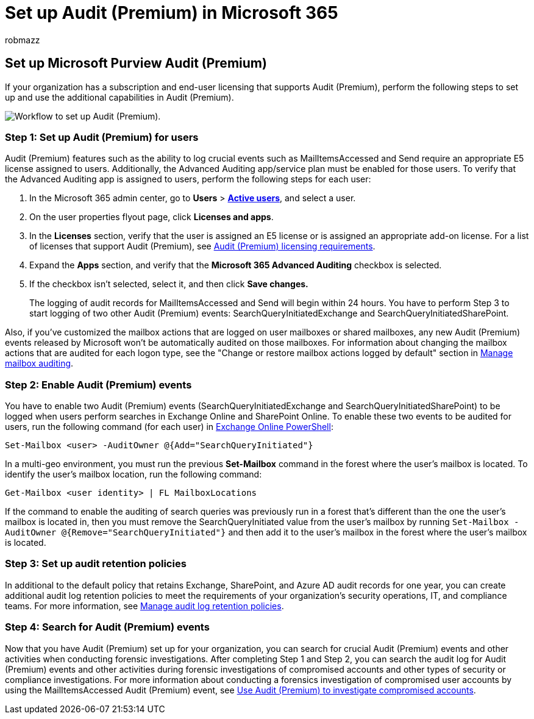 = Set up Audit (Premium) in Microsoft 365
:audience: Admin
:author: robmazz
:description: This article describes how to set up Audit (Premium) so you can perform forensic investigations when user accounts are compromised or to investigation other security-related incidents.
:f1.keywords: ["NOCSH"]
:manager: laurawi
:ms.author: robmazz
:ms.collection: ["tier1", "M365-security-compliance", "m365solution-audit", "m365solution-scenario", "audit"]
:ms.custom: admindeeplinkMAC
:ms.date:
:ms.localizationpriority: medium
:ms.service: O365-seccomp
:ms.topic: article
:search.appverid: ["MOE150", "MET150"]

== Set up Microsoft Purview Audit (Premium)

If your organization has a subscription and end-user licensing that supports Audit (Premium), perform the following steps to set up and use the additional capabilities in Audit (Premium).

image::../media/AdvancedAuditWorkflow.png[Workflow to set up Audit (Premium).]

=== Step 1: Set up Audit (Premium) for users

Audit (Premium) features such as the ability to log crucial events such as MailItemsAccessed and Send require an appropriate E5 license assigned to users.
Additionally, the Advanced Auditing app/service plan must be enabled for those users.
To verify that the Advanced Auditing app is assigned to users, perform the following steps for each user:

. In the Microsoft 365 admin center, go to *Users* > https://go.microsoft.com/fwlink/p/?linkid=834822[*Active users*], and select a user.
. On the user properties flyout page, click *Licenses and apps*.
. In the *Licenses* section, verify that the user is assigned an E5 license or is assigned an appropriate add-on license.
For a list of licenses that support Audit (Premium), see link:auditing-solutions-overview.md#audit-premium-1[Audit (Premium) licensing requirements].
. Expand the *Apps* section, and verify that the *Microsoft 365 Advanced Auditing* checkbox is selected.
. If the checkbox isn't selected, select it, and then click *Save changes.*
+
The logging of audit records for MailItemsAccessed and Send will begin within 24 hours.
You have to perform Step 3 to start logging of two other Audit (Premium) events: SearchQueryInitiatedExchange and SearchQueryInitiatedSharePoint.

Also, if you've customized the mailbox actions that are logged on user mailboxes or shared mailboxes, any new Audit (Premium) events released by Microsoft won't be automatically audited on those mailboxes.
For information about changing the mailbox actions that are audited for each logon type, see the "Change or restore mailbox actions logged by default" section in link:enable-mailbox-auditing.md#change-or-restore-mailbox-actions-logged-by-default[Manage mailbox auditing].

=== Step 2: Enable Audit (Premium) events

You have to enable two Audit (Premium) events (SearchQueryInitiatedExchange and SearchQueryInitiatedSharePoint) to be logged when users perform searches in Exchange Online and SharePoint Online.
To enable these two events to be audited for users, run the following command (for each user) in link:/powershell/exchange/connect-to-exchange-online-powershell[Exchange Online PowerShell]:

[,powershell]
----
Set-Mailbox <user> -AuditOwner @{Add="SearchQueryInitiated"}
----

In a multi-geo environment, you must run the previous *Set-Mailbox* command in the forest where the user's mailbox is located.
To identify the user's mailbox location, run the following command:

[,powershell]
----
Get-Mailbox <user identity> | FL MailboxLocations
----

If the command to enable the auditing of search queries was previously run in a forest that's different than the one the user's mailbox is located in, then you must remove the SearchQueryInitiated value from the user's mailbox by running `Set-Mailbox -AuditOwner @{Remove="SearchQueryInitiated"}` and then add it to the user's mailbox in the forest where the user's mailbox is located.

=== Step 3: Set up audit retention policies

In additional to the default policy that retains Exchange, SharePoint, and Azure AD audit records for one year, you can create additional audit log retention policies to meet the requirements of your organization's security operations, IT, and compliance teams.
For more information, see xref:audit-log-retention-policies.adoc[Manage audit log retention policies].

=== Step 4: Search for Audit (Premium) events

Now that you have Audit (Premium) set up for your organization, you can search for crucial Audit (Premium) events and other activities when conducting forensic investigations.
After completing Step 1 and Step 2, you can search the audit log for Audit (Premium) events and other activities during forensic investigations of compromised accounts and other types of security or compliance investigations.
For more information about conducting a forensics investigation of compromised user accounts by using the MailItemsAccessed Audit (Premium) event, see xref:mailitemsaccessed-forensics-investigations.adoc[Use Audit (Premium) to investigate compromised accounts].
